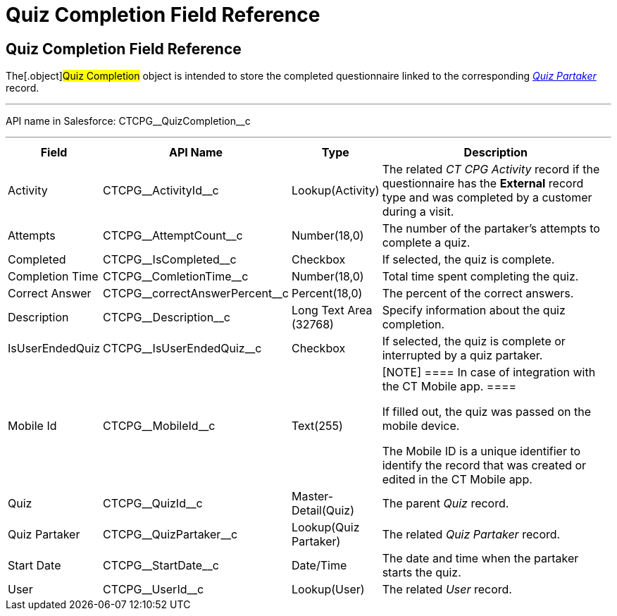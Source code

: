 = Quiz Completion Field Reference

[[h1__1751924913]]
== Quiz Completion Field Reference

The[.object]#Quiz Completion# object is intended to store the
completed questionnaire linked to the corresponding
_xref:quiz-partaker-field-reference.html[Quiz Partaker]_ record.

'''''

API name in Salesforce: CTCPG\__QuizCompletion__c

'''''

[width="100%",cols="15%,20%,10%,55%"]
|===
|*Field* |*API Name* |*Type* |*Description*

|Activity |CTCPG\__ActivityId__c |Lookup(Activity) |The related
_CT CPG Activity_ record if the questionnaire has the *External* record
type and was completed by a customer during a visit.

|Attempts |CTCPG\__AttemptCount__c |Number(18,0) |The
number of the partaker's attempts to complete a quiz.

|Completed |CTCPG\__IsCompleted__c |Checkbox |If selected,
the quiz is complete.

|Completion Time |CTCPG\__ComletionTime__c |Number(18,0)
|Total time spent completing the quiz.

|Correct Answer |CTCPG\__correctAnswerPercent__c
|Percent(18,0) |The percent of the correct answers.

|Description  |CTCPG\__Description__c |Long Text Area
(32768) |Specify information about the quiz completion.

|IsUserEndedQuiz |CTCPG\__IsUserEndedQuiz__c  |Checkbox
|If selected, the quiz is complete or interrupted by a quiz partaker.

|Mobile Id |CTCPG\__MobileId__c  |Text(255) a|
[NOTE] ==== In case of integration with the CT Mobile app.  ====

If filled out, the quiz was passed on the mobile device.

The Mobile ID is a unique identifier to identify the record that was
created or edited in the CT Mobile app.

|Quiz |CTCPG\__QuizId__c |Master-Detail(Quiz)      |The
parent _Quiz_ record.

|Quiz Partaker |CTCPG\__QuizPartaker__c |Lookup(Quiz Partaker)
|The related _Quiz Partaker_ record.

|Start Date |CTCPG\__StartDate__c |Date/Time a|
The date and time when the partaker starts the quiz.

|User |CTCPG\__UserId__c  |Lookup(User) |The related _User_
record.
|===
